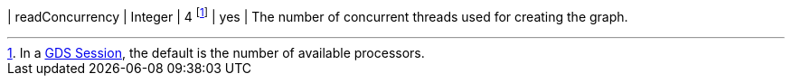 | readConcurrency              | Integer  | 4  footnote:SessionDefault[In a xref:aura-graph-analytics/index.adoc[GDS Session], the default is the number of available processors.]     | yes      | The number of concurrent threads used for creating the graph.
